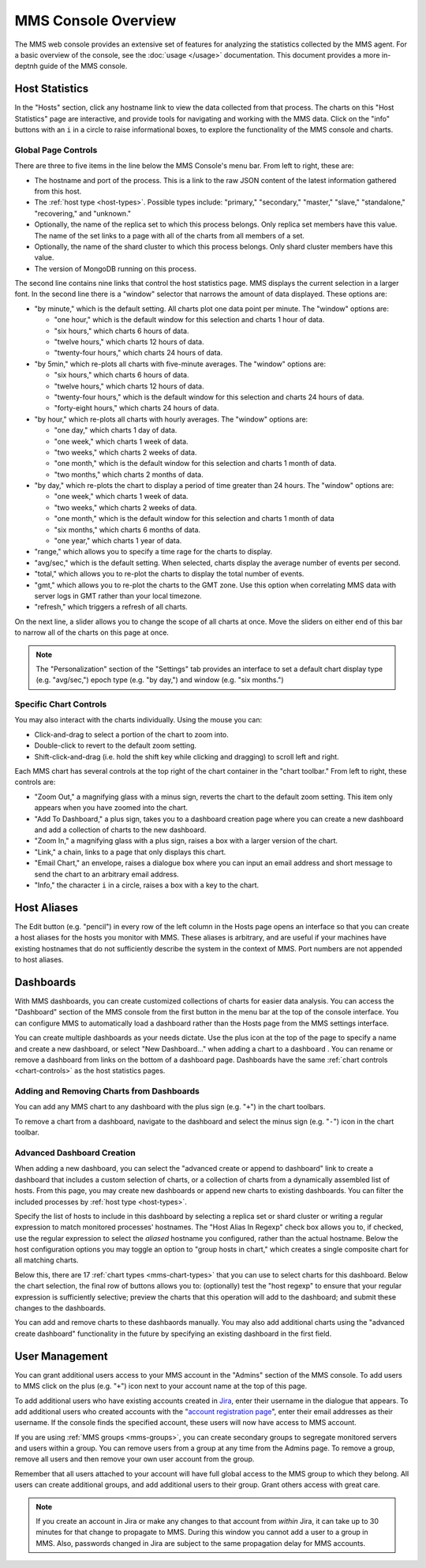 MMS Console Overview
====================

The MMS web console provides an extensive set of features for
analyzing the statistics collected by the MMS agent. For a basic
overview of the console, see the :doc:`usage </usage>`
documentation. This document provides a more in-deptnh guide of the MMS
console.

Host Statistics
---------------

In the "Hosts" section, click any hostname link to view the data
collected from that process. The charts on this "Host Statistics" page
are interactive, and provide tools for navigating and working with the
MMS data. Click on the "info" buttons with an ``i`` in a circle to
raise informational boxes, to explore the functionality of the MMS
console and charts.

.. _chart-controls:

Global Page Controls
~~~~~~~~~~~~~~~~~~~~

There are three to five items in the line below the MMS Console's menu
bar. From left to right, these are:

- The hostname and port of the process. This is a link to the raw JSON
  content of the latest information gathered from this host.

- The :ref:`host type <host-types>`. Possible types include:
  "primary," "secondary," "master," "slave," "standalone,"
  "recovering," and "unknown."

- Optionally, the name of the replica set to which this process
  belongs. Only replica set members have this value. The name of the
  set links to a page with all of the charts from all members of a
  set.

- Optionally, the name of the shard cluster to which this process
  belongs. Only shard cluster members have this value.

- The version of MongoDB running on this process.

The second line contains nine links that control the host statistics
page. MMS displays the current selection in a larger font. In the
second line there is a "window" selector that narrows the amount of
data displayed. These options are:

- "by minute," which is the default setting. All charts plot one data
  point per minute. The "window" options are:

  - "one hour," which is the default window for this selection and
    charts 1 hour of data.

  - "six hours," which charts 6 hours of data.

  - "twelve hours," which charts 12 hours of data.

  - "twenty-four hours," which charts 24 hours of data.

- "by 5min," which re-plots all charts with five-minute averages. The
  "window" options are:

  - "six hours," which charts 6 hours of data.

  - "twelve hours," which charts 12 hours of data.

  - "twenty-four hours," which is the default window for this
    selection and charts 24 hours of data.

  - "forty-eight hours," which charts 24 hours of data.

- "by hour," which re-plots all charts with hourly averages. The
  "window" options are:

  - "one day," which charts 1 day of data.

  - "one week," which charts 1 week of data.

  - "two weeks," which charts 2 weeks of data.

  - "one month," which is the default window for this selection and
    charts 1 month of data.

  - "two months," which charts 2 months of data.

- "by day," which re-plots the chart to display a period of time
  greater than 24 hours. The "window" options are:

  - "one week," which charts 1 week of data.

  - "two weeks," which charts 2 weeks of data.

  - "one month," which is the default window for this selection and
    charts 1 month of data

  - "six months," which charts 6 months of data.

  - "one year," which charts 1 year of data.

- "range," which allows you to specify a time rage for the charts to
  display.

- "avg/sec," which is the default setting. When selected, charts
  display the average number of events per second.

- "total," which allows you to re-plot the charts to display the total
  number of events.

- "gmt," which allows you to re-plot the charts to the GMT zone. Use
  this option when correlating MMS data with server logs in GMT rather
  than your local timezone.

- "refresh," which triggers a refresh of all charts.

On the next line, a slider allows you to change the scope of all
charts at once. Move the sliders on either end of this bar to narrow
all of the charts on this page at once.

.. note::

   The "Personalization" section of the "Settings" tab provides an
   interface to set a default chart display type (e.g. "avg/sec,")
   epoch type (e.g. "by day,") and window (e.g. "six months.")

Specific Chart Controls
~~~~~~~~~~~~~~~~~~~~~~~

You may also interact with the charts individually. Using the mouse you
can:

- Click-and-drag to select a portion of the chart to zoom into.

- Double-click to revert to the default zoom setting.

- Shift-click-and-drag (i.e. hold the shift key while clicking and
  dragging) to scroll left and right.

Each MMS chart has several controls at the top right of the chart
container in the "chart toolbar." From left to right, these controls
are:

- "Zoom Out," a magnifying glass with a minus sign, reverts the chart
  to the default zoom setting. This item only appears when you have
  zoomed into the chart.

- "Add To Dashboard," a plus sign, takes you to a dashboard creation
  page where you can create a new dashboard and add a collection of
  charts to the new dashboard.

- "Zoom In," a magnifying glass with a plus sign, raises a box with a
  larger version of the chart.

- "Link," a chain, links to a page that only displays this chart.

- "Email Chart," an envelope, raises a dialogue box where you can
  input an email address and short message to send the chart to an
  arbitrary email address.

- "Info," the character ``i`` in a circle, raises a box with a key to
  the chart.

Host Aliases
------------

The Edit button (e.g. "pencil") in every row of the left column in the
Hosts page opens an interface so that you can create a host aliases
for the hosts you monitor with MMS. These aliases is arbitrary, and
are useful if your machines have existing hostnames that do not
sufficiently describe the system in the context of MMS. Port numbers
are not appended to host aliases.

Dashboards
----------

With MMS dashboards, you can create customized collections of charts
for easier data analysis. You can access the "Dashboard" section of
the MMS console from the first button in the menu bar at the top of
the console interface. You can configure MMS to automatically load a
dashboard rather than the Hosts page from the MMS settings interface.

You can create multiple dashboards as your needs dictate. Use the plus
icon at the top of the page to specify a name and create a new
dashboard, or select "New Dashboard..." when adding a chart to a
dashboard . You can rename or remove a dashboard from links on the
bottom of a dashboard page. Dashboards have the same :ref:`chart
controls <chart-controls>` as the host statistics pages.

Adding and Removing Charts from Dashboards
~~~~~~~~~~~~~~~~~~~~~~~~~~~~~~~~~~~~~~~~~~

You can add any MMS chart to any dashboard with the plus sign
(e.g. "``+``") in the chart toolbars.

To remove a chart from a dashboard, navigate to the dashboard and
select the minus sign (e.g. "``-``") icon in the chart toolbar.

Advanced Dashboard Creation
~~~~~~~~~~~~~~~~~~~~~~~~~~~

When adding a new dashboard, you can select the "advanced create or
append to dashboard" link to create a dashboard that includes a custom
selection of charts, or a collection of charts from a dynamically
assembled list of hosts. From this page, you may create new dashboards
or append new charts to existing dashboards. You can filter the
included processes by :ref:`host type <host-types>`.

Specify the list of hosts to include in this dashboard by selecting a
replica set or shard cluster or writing a regular expression to match
monitored processes' hostnames. The "Host Alias In Regexp" check box
allows you to, if checked, use the regular expression to select the
*aliased* hostname you configured, rather than the actual
hostname. Below the host configuration options you may toggle an
option to "group hosts in chart," which creates a single composite
chart for all matching charts.

Below this, there are 17 :ref:`chart types <mms-chart-types>` that you
can use to select charts for this dashboard. Below the chart
selection, the final row of buttons allows you to: (optionally) test
the "host regexp" to ensure that your regular expression is
sufficiently selective; preview the charts that this operation will
add to the dashboard; and submit these changes to the dashboards.

You can add and remove charts to these dashbaords manually. You may
also add additional charts using the "advanced create dashboard"
functionality in the future by specifying an existing dashboard in the
first field.

User Management
---------------

You can grant additional users access to your MMS account in the
"Admins" section of the MMS console. To add users to MMS click on the
plus (e.g. "``+``") icon next to your account name at the top of this
page.

To add additional users who have existing accounts created in `Jira
<http://jira.mongodb.org/>`_, enter their username in the dialogue
that appears. To add additional users who created accounts with the
"`account registration page <https://mms.10gen.com/user/register/user>`_",
enter their email addresses as their username. If the console finds the
specified account, these users will now have access to MMS account.

If you are using :ref:`MMS groups <mms-groups>`, you can create
secondary groups to segregate monitored servers and users within a
group. You can remove users from a group at any time from the Admins
page. To remove a group, remove all users and then remove your own
user account from the group.

Remember that all users attached to your account will have full global
access to the MMS group to which they belong. All users can create
additional groups, and add additional users to their group. Grant
others access with great care.

.. note::

   If you create an account in Jira or make any changes to that
   account from *within* Jira, it can take up to 30 minutes for that
   change to propagate to MMS. During this window you cannot add a
   user to a group in MMS. Also, passwords changed in Jira are subject
   to the same propagation delay for MMS accounts.
